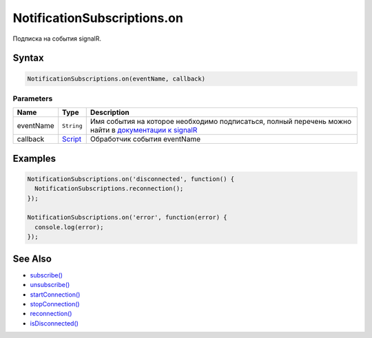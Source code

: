 NotificationSubscriptions.on
============================

Подписка на события signalR.

Syntax
------

.. code:: js

    NotificationSubscriptions.on(eventName, callback)

Parameters
~~~~~~~~~~

.. list-table::
   :header-rows: 1

   * - Name
     - Type
     - Description
   * - eventName
     - ``String``
     - Имя события на которое необходимо подписаться, полный перечень можно найти в `документации к signalR <http://www.asp.net/signalr/overview/guide-to-the-api/hubs-api-guide-javascript-client>`__
   * - callback
     - `Script <../../Script>`__
     - Обработчик события eventName


Examples
--------

.. code:: js

    NotificationSubscriptions.on('disconnected', function() {
      NotificationSubscriptions.reconnection();
    });

    NotificationSubscriptions.on('error', function(error) {
      console.log(error);
    });

See Also
--------

-  `subscribe() <../NotificationSubscriptions.subscribe.html>`__
-  `unsubscribe() <../NotificationSubscriptions.unsubscribe.html>`__
-  `startConnection() <../NotificationSubscriptions.startConnection.html>`__
-  `stopConnection() <../NotificationSubscriptions.stopConnection.html>`__
-  `reconnection() <../NotificationSubscriptions.reconnection.html>`__
-  `isDisconnected() <../NotificationSubscriptions.isDisconnected.html>`__
